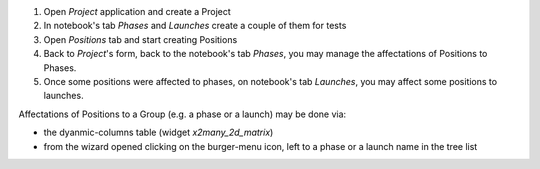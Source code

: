 
#. Open *Project* application and create a Project
#. In notebook's tab *Phases* and *Launches* create a couple of them for tests
#. Open *Positions* tab and start creating Positions
#. Back to *Project*'s form, back to the notebook's tab *Phases*, you may manage the
   affectations of Positions to Phases.
#. Once some positions were affected to phases, on notebook's tab *Launches*, you may
   affect some positions to launches.


Affectations of Positions to a Group (e.g. a phase or a launch) may be done via:

* the dyanmic-columns table (widget `x2many_2d_matrix`)
* from the wizard opened clicking on the burger-menu icon, left to a phase or a launch
  name in the tree list
